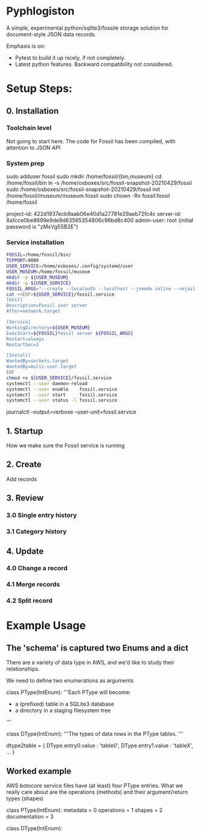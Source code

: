 * Pyphlogiston

A simple, experimental python/sqlite3/fossile storage solution for document-style JSON data records.

Emphasis is on:
- Pytest to build it up nicely, if not completely.
- Latest python features. Backward compatibility not considered.

* Setup Steps:
** 0. Installation
*** Toolchain level
   Not going to start here. The code for Fossil has been compiled, with attention to JSON API 
*** System prep
    sudo adduser       fossil
    sudo mkdir        /home/fossil/{bin,museum}
    cd                /home/fossil/bin
    ln          -s    /home/osboxes/src/fossil-snapshot-20210429/fossil
    sudo /home/osboxes/src/fossil-snapshot-20210429/fossil init /home/fossil/museum/museum.fossil
    sudo chown  -Rv    fossil:fossil /home/fossil


    project-id: 422d1937ecb9aab06e40d1a27781e29aeb72fc4c
    server-id:  8a1cce0be8699e9de9d63565354806c96bd8c400
    admin-user: root (initial password is "zMxVg5SB2E")

*** Service installation 
#+name: setup_fossil_service
#+begin_src sh
  FOSSIL=/home/fossil/bin/
  TCPPORT=9000
  USER_SERVICE=/home/osboxes/.config/systemd/user
  USER_MUSEUM=/home/fossil/museum
  mkdir -p ${USER_MUSEUM}
  mkdir -p ${USER_SERVICE}
  FOSSIL_ARGS="--create --localauth --localhost --jsmode inline --nojail --nossl --port ${TCPPORT} ${USER_MUSEUM}/museum.fossil"
  cat <<EOF>${USER_SERVICE}/fossil.service
  [Unit]
  Description=Fossil user server
  After=network.target

  [Service]
  WorkingDirectory=${USER_MUSEUM}
  ExecStart=${FOSSIL}fossil server ${FOSSIL_ARGS}
  Restart=always
  RestartSec=3

  [Install]
  WantedBy=sockets.target
  WantedBy=multi-user.target 
  EOF
  chmod +x ${USER_SERVICE}/fossil.service
  systemctl --user daemon-reload
  systemctl --user enable    fossil.service
  systemctl --user start     fossil.service
  systemctl --user status -l fossil.service 
#+end_src



journalctl --output=verbose --user-unit=fossil.service

** 1. Startup
   How we make sure the Fossil service is running
** 2. Create
   Add records
** 3. Review
*** 3.0 Single entry history
*** 3.1 Category history
** 4. Update
*** 4.0 Change a record
*** 4.1 Merge records
*** 4.2 Split record

* Example Usage

** The 'schema' is captured two Enums and a dict
There are a variety of data type in AWS, and we'd like to study their relationships.

We need to define two enumerations as arguments

class PType(IntEnum):
    '''Each PType will become:
    - a (prefixed) table in a SQLite3 database
    - a directory in a staging filesystem tree
    '''

class DType(IntEnum):
    '''The types of data rows in the PType tables.
    '''

dtype2table = {
    DType.entry0.value : 'table0',
    DType.entry1.value : 'tableX',
    ...
    }

** Worked example
AWS botocore service files have (at least) four PType entries. What we really care 
about are the operations (methods) and their argument/return types (shapes)

class PType(IntEnum):
    metadata = 0
    operations = 1
    shapes = 2
    documentation = 3

class DType(IntEnum):

